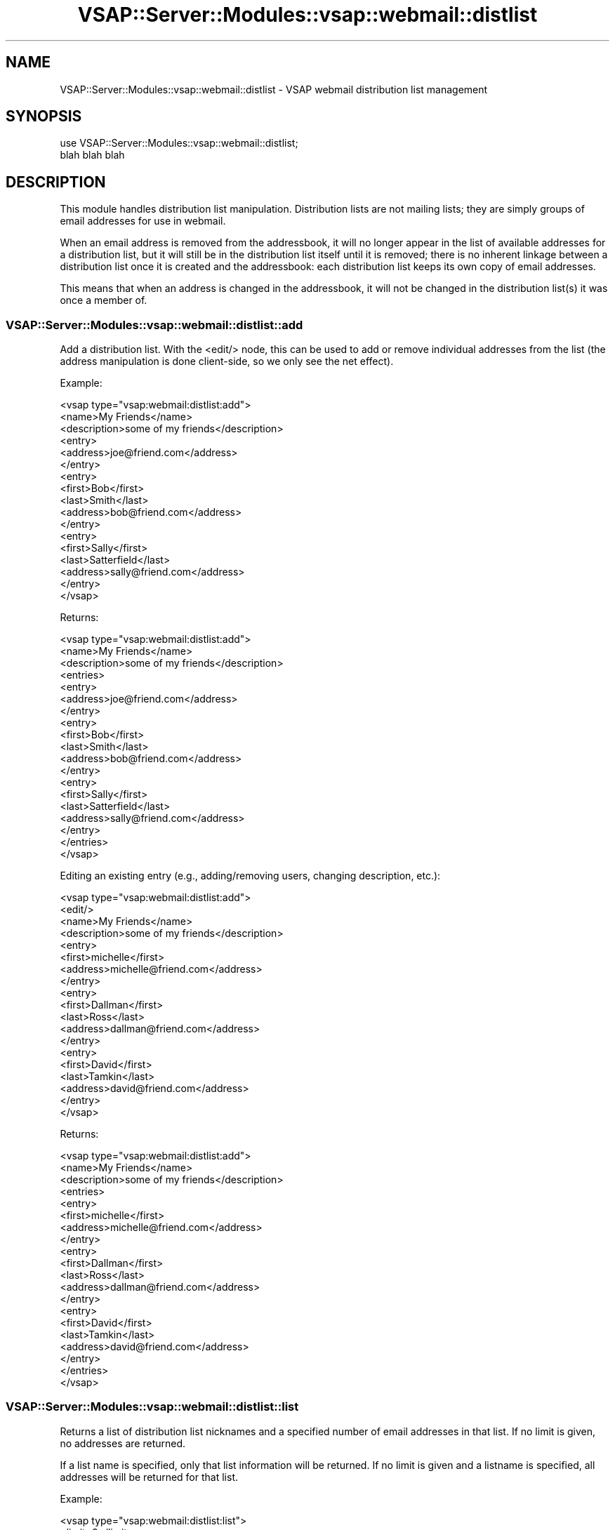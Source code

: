 .\" Automatically generated by Pod::Man 2.22 (Pod::Simple 3.28)
.\"
.\" Standard preamble:
.\" ========================================================================
.de Sp \" Vertical space (when we can't use .PP)
.if t .sp .5v
.if n .sp
..
.de Vb \" Begin verbatim text
.ft CW
.nf
.ne \\$1
..
.de Ve \" End verbatim text
.ft R
.fi
..
.\" Set up some character translations and predefined strings.  \*(-- will
.\" give an unbreakable dash, \*(PI will give pi, \*(L" will give a left
.\" double quote, and \*(R" will give a right double quote.  \*(C+ will
.\" give a nicer C++.  Capital omega is used to do unbreakable dashes and
.\" therefore won't be available.  \*(C` and \*(C' expand to `' in nroff,
.\" nothing in troff, for use with C<>.
.tr \(*W-
.ds C+ C\v'-.1v'\h'-1p'\s-2+\h'-1p'+\s0\v'.1v'\h'-1p'
.ie n \{\
.    ds -- \(*W-
.    ds PI pi
.    if (\n(.H=4u)&(1m=24u) .ds -- \(*W\h'-12u'\(*W\h'-12u'-\" diablo 10 pitch
.    if (\n(.H=4u)&(1m=20u) .ds -- \(*W\h'-12u'\(*W\h'-8u'-\"  diablo 12 pitch
.    ds L" ""
.    ds R" ""
.    ds C` ""
.    ds C' ""
'br\}
.el\{\
.    ds -- \|\(em\|
.    ds PI \(*p
.    ds L" ``
.    ds R" ''
'br\}
.\"
.\" Escape single quotes in literal strings from groff's Unicode transform.
.ie \n(.g .ds Aq \(aq
.el       .ds Aq '
.\"
.\" If the F register is turned on, we'll generate index entries on stderr for
.\" titles (.TH), headers (.SH), subsections (.SS), items (.Ip), and index
.\" entries marked with X<> in POD.  Of course, you'll have to process the
.\" output yourself in some meaningful fashion.
.ie \nF \{\
.    de IX
.    tm Index:\\$1\t\\n%\t"\\$2"
..
.    nr % 0
.    rr F
.\}
.el \{\
.    de IX
..
.\}
.\"
.\" Accent mark definitions (@(#)ms.acc 1.5 88/02/08 SMI; from UCB 4.2).
.\" Fear.  Run.  Save yourself.  No user-serviceable parts.
.    \" fudge factors for nroff and troff
.if n \{\
.    ds #H 0
.    ds #V .8m
.    ds #F .3m
.    ds #[ \f1
.    ds #] \fP
.\}
.if t \{\
.    ds #H ((1u-(\\\\n(.fu%2u))*.13m)
.    ds #V .6m
.    ds #F 0
.    ds #[ \&
.    ds #] \&
.\}
.    \" simple accents for nroff and troff
.if n \{\
.    ds ' \&
.    ds ` \&
.    ds ^ \&
.    ds , \&
.    ds ~ ~
.    ds /
.\}
.if t \{\
.    ds ' \\k:\h'-(\\n(.wu*8/10-\*(#H)'\'\h"|\\n:u"
.    ds ` \\k:\h'-(\\n(.wu*8/10-\*(#H)'\`\h'|\\n:u'
.    ds ^ \\k:\h'-(\\n(.wu*10/11-\*(#H)'^\h'|\\n:u'
.    ds , \\k:\h'-(\\n(.wu*8/10)',\h'|\\n:u'
.    ds ~ \\k:\h'-(\\n(.wu-\*(#H-.1m)'~\h'|\\n:u'
.    ds / \\k:\h'-(\\n(.wu*8/10-\*(#H)'\z\(sl\h'|\\n:u'
.\}
.    \" troff and (daisy-wheel) nroff accents
.ds : \\k:\h'-(\\n(.wu*8/10-\*(#H+.1m+\*(#F)'\v'-\*(#V'\z.\h'.2m+\*(#F'.\h'|\\n:u'\v'\*(#V'
.ds 8 \h'\*(#H'\(*b\h'-\*(#H'
.ds o \\k:\h'-(\\n(.wu+\w'\(de'u-\*(#H)/2u'\v'-.3n'\*(#[\z\(de\v'.3n'\h'|\\n:u'\*(#]
.ds d- \h'\*(#H'\(pd\h'-\w'~'u'\v'-.25m'\f2\(hy\fP\v'.25m'\h'-\*(#H'
.ds D- D\\k:\h'-\w'D'u'\v'-.11m'\z\(hy\v'.11m'\h'|\\n:u'
.ds th \*(#[\v'.3m'\s+1I\s-1\v'-.3m'\h'-(\w'I'u*2/3)'\s-1o\s+1\*(#]
.ds Th \*(#[\s+2I\s-2\h'-\w'I'u*3/5'\v'-.3m'o\v'.3m'\*(#]
.ds ae a\h'-(\w'a'u*4/10)'e
.ds Ae A\h'-(\w'A'u*4/10)'E
.    \" corrections for vroff
.if v .ds ~ \\k:\h'-(\\n(.wu*9/10-\*(#H)'\s-2\u~\d\s+2\h'|\\n:u'
.if v .ds ^ \\k:\h'-(\\n(.wu*10/11-\*(#H)'\v'-.4m'^\v'.4m'\h'|\\n:u'
.    \" for low resolution devices (crt and lpr)
.if \n(.H>23 .if \n(.V>19 \
\{\
.    ds : e
.    ds 8 ss
.    ds o a
.    ds d- d\h'-1'\(ga
.    ds D- D\h'-1'\(hy
.    ds th \o'bp'
.    ds Th \o'LP'
.    ds ae ae
.    ds Ae AE
.\}
.rm #[ #] #H #V #F C
.\" ========================================================================
.\"
.IX Title "VSAP::Server::Modules::vsap::webmail::distlist 3"
.TH VSAP::Server::Modules::vsap::webmail::distlist 3 "2014-06-27" "perl v5.10.1" "User Contributed Perl Documentation"
.\" For nroff, turn off justification.  Always turn off hyphenation; it makes
.\" way too many mistakes in technical documents.
.if n .ad l
.nh
.SH "NAME"
VSAP::Server::Modules::vsap::webmail::distlist \- VSAP webmail distribution list management
.SH "SYNOPSIS"
.IX Header "SYNOPSIS"
.Vb 2
\&  use VSAP::Server::Modules::vsap::webmail::distlist;
\&  blah blah blah
.Ve
.SH "DESCRIPTION"
.IX Header "DESCRIPTION"
This module handles distribution list manipulation. Distribution lists
are not mailing lists; they are simply groups of email addresses for
use in webmail.
.PP
When an email address is removed from the addressbook, it will no
longer appear in the list of available addresses for a distribution
list, but it will still be in the distribution list itself until it
is removed; there is no inherent linkage between a distribution
list once it is created and the addressbook: each distribution list
keeps its own copy of email addresses.
.PP
This means that when an address is changed in the addressbook, it will
not be changed in the distribution list(s) it was once a member of.
.SS "VSAP::Server::Modules::vsap::webmail::distlist::add"
.IX Subsection "VSAP::Server::Modules::vsap::webmail::distlist::add"
Add a distribution list. With the <edit/> node, this can be
used to add or remove individual addresses from the list (the address
manipulation is done client-side, so we only see the net effect).
.PP
Example:
.PP
.Vb 10
\&  <vsap type="vsap:webmail:distlist:add">
\&    <name>My Friends</name>
\&    <description>some of my friends</description>
\&    <entry>
\&      <address>joe@friend.com</address>
\&    </entry>
\&    <entry>
\&      <first>Bob</first>
\&      <last>Smith</last>
\&      <address>bob@friend.com</address>
\&    </entry>
\&    <entry>
\&      <first>Sally</first>
\&      <last>Satterfield</last>
\&      <address>sally@friend.com</address>
\&    </entry>
\&  </vsap>
.Ve
.PP
Returns:
.PP
.Vb 10
\&  <vsap type="vsap:webmail:distlist:add">
\&    <name>My Friends</name>
\&    <description>some of my friends</description>
\&    <entries>
\&      <entry>
\&        <address>joe@friend.com</address>
\&      </entry>
\&      <entry>
\&        <first>Bob</first>
\&        <last>Smith</last>
\&        <address>bob@friend.com</address>
\&      </entry>
\&      <entry>
\&        <first>Sally</first>
\&        <last>Satterfield</last>
\&        <address>sally@friend.com</address>
\&      </entry>
\&    </entries>
\&  </vsap>
.Ve
.PP
Editing an existing entry (e.g., adding/removing users, changing
description, etc.):
.PP
.Vb 10
\&  <vsap type="vsap:webmail:distlist:add">
\&    <edit/>
\&    <name>My Friends</name>
\&    <description>some of my friends</description>
\&    <entry>
\&      <first>michelle</first>
\&      <address>michelle@friend.com</address>
\&    </entry>
\&    <entry>
\&      <first>Dallman</first>
\&      <last>Ross</last>
\&      <address>dallman@friend.com</address>
\&    </entry>
\&    <entry>
\&      <first>David</first>
\&      <last>Tamkin</last>
\&      <address>david@friend.com</address>
\&    </entry>
\&  </vsap>
.Ve
.PP
Returns:
.PP
.Vb 10
\&  <vsap type="vsap:webmail:distlist:add">
\&    <name>My Friends</name>
\&    <description>some of my friends</description>
\&    <entries>
\&      <entry>
\&        <first>michelle</first>
\&        <address>michelle@friend.com</address>
\&      </entry>
\&      <entry>
\&        <first>Dallman</first>
\&        <last>Ross</last>
\&        <address>dallman@friend.com</address>
\&      </entry>
\&      <entry>
\&        <first>David</first>
\&        <last>Tamkin</last>
\&        <address>david@friend.com</address>
\&      </entry>
\&    </entries>
\&  </vsap>
.Ve
.SS "VSAP::Server::Modules::vsap::webmail::distlist::list"
.IX Subsection "VSAP::Server::Modules::vsap::webmail::distlist::list"
Returns a list of distribution list nicknames and a specified number
of email addresses in that list. If no limit is given, no addresses
are returned.
.PP
If a list name is specified, only that list information will be
returned. If no limit is given and a listname is specified, all
addresses will be returned for that list.
.PP
Example:
.PP
.Vb 3
\&  <vsap type="vsap:webmail:distlist:list">
\&    <limit>3</limit>
\&  </vsap>
.Ve
.PP
Returns:
.PP
.Vb 10
\&  <vsap type="vsap:webmail:distlist:list">
\&    <distlist>
\&      <listid>1234567890</listid>
\&      <name>Friends</name>
\&      <entries>
\&        <entry>
\&          <address>joe@friend.com</address>
\&        </entry>
\&        <entry>
\&          <first>Bob</first>
\&          <last>Smith</last>
\&          <address>bob@friend.com</address>
\&        </entry>
\&        <entry>
\&          <first>Sally</first>
\&          <last>Satterfield</last>
\&          <address>sally@friend.com</address>
\&        </entry>
\&      </entries>
\&    </distlist>
\&
\&    <distlist>
\&      ...
\&    </distlist>
\&  </vsap>
.Ve
.PP
Example:
.PP
.Vb 3
\&  <vsap type="vsap:webmail:distlist:list">
\&    <listid>1234567890</listid>
\&  </vsap>
.Ve
.PP
Returns:
.PP
.Vb 10
\&  <vsap type="vsap:webmail:distlist:list">
\&    <distlist>
\&      <name>My Friends</name>
\&      <nickname>friends</nickname>
\&      <entries>
\&        <entry>
\&          <address>joe@friend.com</address>
\&        </entry>
\&        <entry>
\&          <first>Bob</first>
\&          <last>Smith</last>
\&          <address>bob@friend.com</address>
\&        </entry>
\&        <entry>
\&          <first>Sally</first>
\&          <last>Satterfield</last>
\&          <address>sally@friend.com</address>
\&        </entry>
\&        <entry>
\&          <first>michelle</first>
\&          <address>michelle@friend.com</address>
\&        </entry>
\&        <entry>
\&          <first>Dallman</first>
\&          <last>Ross</last>
\&          <address>dallman@friend.com</address>
\&        </entry>
\&        <entry>
\&          <first>David</first>
\&          <last>Tamkin</last>
\&          <address>david@friend.com</address>
\&        </entry>
\&      </entries>
\&      <description>This is a list of my friends</description>
\&    </distlist>
\&  </vsap>
.Ve
.SS "VSAP::Server::Modules::vsap::webmail::distlist::delete"
.IX Subsection "VSAP::Server::Modules::vsap::webmail::distlist::delete"
Removes one or more distribution lists. Individual email addresses are
not affected.
.PP
Example:
.PP
.Vb 3
\&  <vsap type="vsap:webmail:distlist:delete">
\&    <listid>1234567890</listid>
\&  </vsap>
.Ve
.PP
Returns:
.PP
.Vb 3
\&  <vsap type="vsap:webmail:distlist:delete">
\&    <listid>1234567890</listid>
\&  </vsap>
.Ve
.SH "NOTES"
.IX Header "NOTES"
Some technical details. Distribution lists are stored in
\&\fI~/.cpx/distlists/\fR with a timestamp as the name of the file
containing \s-1XML\s0 data. By having non-smart keys, this will allow us (if
this were ever a requirement) someone to change the name of a list
during editing.
.PP
Advantages to using smart keys:
.PP
\&\- quick lookup; we immediately know which list to use for edits, etc.
.PP
Disadvantages
.PP
\&\- may have filesystem issues with some names (e.g., no \*(L"/\*(R" characters)
\&\- renaming lists is a little extra work
.PP
Advantages to using non-smart keys:
.PP
\&\- trivial renaming of lists
.PP
Disadvantages
.PP
\&\- need to pass the \*(L"real\*(R" name of the list around (hidden form variable)
\&\- when creating a new list, need to make sure listname is not
  duplicated anywhere (expensive, unless we use filesystem)
.SH "SEE ALSO"
.IX Header "SEE ALSO"
If you have a mailing list set up for your module, mention it here.
.PP
If you have a web site set up for your module, mention it here.
.SH "AUTHOR"
.IX Header "AUTHOR"
Scott Wiersdorf, <scott@perlcode.org>
.SH "COPYRIGHT AND LICENSE"
.IX Header "COPYRIGHT AND LICENSE"
Copyright (C) 2006 by \s-1MYNAMESERVER\s0, \s-1LLC\s0
.PP
No part of this module may be duplicated in any form without written
consent of the copyright holder.
